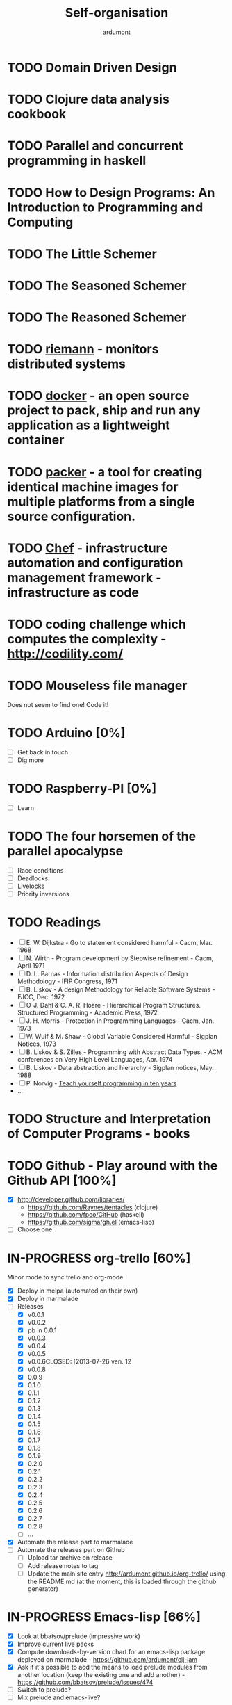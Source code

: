 #+title: Self-organisation
#+author: ardumont

* TODO Domain Driven Design
* TODO Clojure data analysis cookbook
* TODO Parallel and concurrent programming in haskell
* TODO How to Design Programs: An Introduction to Programming and Computing
* TODO The Little Schemer
* TODO The Seasoned Schemer
* TODO The Reasoned Schemer
* TODO [[Http://riemann.io/index.html][riemann]] - monitors distributed systems
* TODO [[http://www.docker.io/][docker]] - an open source project to pack, ship and run any application as a lightweight container
* TODO [[http://www.packer.io/][packer]] - a tool for creating identical machine images for multiple platforms from a single source configuration.
* TODO [[http://www.opscode.com/chef/][Chef]] - infrastructure automation and configuration management framework - infrastructure as code
* TODO coding challenge which computes the complexity  - http://codility.com/
* TODO Mouseless file manager
Does not seem to find one!
Code it!
* TODO Arduino [0%]
- [ ] Get back in touch
- [ ] Dig more
* TODO Raspberry-PI [0%]
- [ ] Learn
* TODO The four horsemen of the parallel apocalypse
- [ ] Race conditions
- [ ] Deadlocks
- [ ] Livelocks
- [ ] Priority inversions
* TODO Readings
 - [ ] E. W. Dijkstra             - Go to statement considered harmful                      - Cacm, Mar. 1968
 - [ ] N. Wirth                   - Program development by Stepwise refinement              - Cacm, April 1971
 - [ ] D. L. Parnas               - Information distribution Aspects of Design Methodology  - IFIP Congress, 1971
 - [ ] B. Liskov                  - A design Methodology for Reliable Software Systems      - FJCC, Dec. 1972
 - [ ] O-J. Dahl & C. A. R. Hoare - Hierarchical Program Structures. Structured Programming - Academic Press, 1972
 - [ ] J. H. Morris               - Protection in Programming Languages                     - Cacm, Jan. 1973
 - [ ] W. Wulf & M. Shaw          - Global Variable Considered Harmful                      - Sigplan Notices, 1973
 - [ ] B. Liskov & S. Zilles      - Programming with Abstract Data Types.                   - ACM conferences on Very High Level Languages, Apr. 1974
 - [ ] B. Liskov                  - Data abstraction and hierarchy                          - Sigplan notices, May. 1988
 - [ ] P. Norvig                  - [[http://norvig.com/21-days.html][Teach yourself programming in ten years]]
 - ...
* TODO Structure and Interpretation of Computer Programs - books
* TODO Github - Play around with the Github API [100%]
- [X] http://developer.github.com/libraries/
  - https://github.com/Raynes/tentacles (clojure)
  - https://github.com/fpco/GitHub (haskell)
  - https://github.com/sigma/gh.el (emacs-lisp)
- [ ] Choose one
* IN-PROGRESS org-trello [60%]
Minor mode to sync trello and org-mode
- [X] Deploy in melpa (automated on their own)
- [X] Deploy in marmalade
- [-] Releases
  - [X] v0.0.1
  - [X] v0.0.2
  - [X] pb in 0.0.1
  - [X] v0.0.3
  - [X] v0.0.4
  - [X] v0.0.5
  - [X] v0.0.6CLOSED: [2013-07-26 ven. 12
  - [X] v0.0.8
  - [X] 0.0.9
  - [X] 0.1.0
  - [X] 0.1.1
  - [X] 0.1.2
  - [X] 0.1.3
  - [X] 0.1.4
  - [X] 0.1.5
  - [X] 0.1.6
  - [X] 0.1.7
  - [X] 0.1.8
  - [X] 0.1.9
  - [X] 0.2.0
  - [X] 0.2.1
  - [X] 0.2.2
  - [X] 0.2.3
  - [X] 0.2.4
  - [X] 0.2.5
  - [X] 0.2.6
  - [X] 0.2.7
  - [X] 0.2.8
  - [ ] ...
- [X] Automate the release part to marmalade
- [ ] Automate the releases part on Github
  - [ ] Upload tar archive on release
  - [ ] Add release notes to tag
  - [ ] Update the main site entry http://ardumont.github.io/org-trello/ using the README.md (at the moment, this is loaded through the github generator)
* IN-PROGRESS Emacs-lisp [66%]
- [X] Look at bbatsov/prelude (impressive work)
- [X] Improve current live packs
- [X] Compute downloads-by-version chart for an emacs-lisp package deployed on marmalade - https://github.com/ardumont/clj-jam
- [X] Ask if it's possible to add the means to load prelude modules from another location (keep the existing one and add another) - https://github.com/bbatsov/prelude/issues/474
- [ ] Switch to prelude?
- [ ] Mix prelude and emacs-live?
* IN-PROGRESS Scala [72%]
** DONE scala-pack
CLOSED: [2013-07-26 ven. 12:15]

** DONE coursera online courses video
CLOSED: [2013-07-26 ven. 12:15]
** DONE play basic tutorial
CLOSED: [2013-07-26 ven. 12:16]
** DONE scala koans [100%]
CLOSED: [2013-07-31 mer. 13:59]
*** DONE Install
CLOSED: [2013-07-27 sam. 09:33]
*** DONE create repo locally to push progress
CLOSED: [2013-07-27 sam. 09:33]
*** DONE koans
CLOSED: [2013-07-31 mer. 13:59]

** DONE Play intro
CLOSED: [2013-10-13 dim. 01:33]
** DONE Improve tooling
CLOSED: [2013-12-01 dim. 14:36]
*** DONE [[http://aemoncannon.github.io/ensime/index.html][ensime doc]]
CLOSED: [2013-12-01 dim. 14:36]
*** DONE [[https://github.com/ardumont/scala-pack][scala-pack]]
CLOSED: [2013-12-01 dim. 14:36]
*** DONE [[https://github.com/rickynils/scalacheck][scalacheck]]
CLOSED: [2013-12-01 dim. 14:36]
** DONE coursera's functional programming assignments [100%]
CLOSED: [2013-11-19 mar. 12:24]
- [X] example assignment
- [X] recursion
- [X] functional sets
- [X] object-oriented sets
- [X] huffman cocoding
- [X] Collections - Anagrams
- [X] lazy evaluation - Bloxorz
** DONE coursera's reactive programming assignments [100%]
CLOSED: [2014-01-12 dim. 18:33]
- [X] scala check
- [X] simulations
- [X] NodeScala
- [X] Wikipedia
- [X] Actor binary tree
- [X] ...
- [X] ...
** IN-PROGRESS [[http://aperiodic.net/phil/scala/s-99/][99 problems in scala]] [86%]
- [X] P01 (*) Find the last element of a list.
- [X] P02 (*) Find the last but one element of a list.
- [X] P03 (*) Find the Kth element of a list.
- [X] P04 (*) Find the number of elements of a list.
- [X] P05 (*) Reverse a list.
- [X] P06 (*) Find out whether a list is a palindrome.
- [X] P07 (**) Flatten a nested list structure.
- [X] P08 (**) Eliminate consecutive duplicates of list elements.
- [X] P09 (**) Pack consecutive duplicates of list elements into sublists.
- [X] P10 (*) Run-length encoding of a list.
- [X] P11 (*) Modified run-length encoding.
- [X] P12 (**) Decode a run-length encoded list.
- [X] P13 (**) Run-length encoding of a list (direct solution).
- [X] P14 (*) Duplicate the elements of a list.
- [X] P15 (**) Duplicate the elements of a list a given number of times.
- [X] P16 (**) Drop every Nth element from a list.
- [X] P17 (*) Split a list into two parts.
- [X] P18 (**) Extract a slice from a list.
- [X] P19 (**) Rotate a list N places to the left.
- [X] P20 (*) Remove the Kth element from a list.
- [X] P21 (*) Insert an element at a given position into a list.
- [X] P22 (*) Create a list containing all integers within a given range.
- [X] P23 (**) Extract a given number of randomly selected elements from a list.
- [X] P24 (*) Lotto: Draw N different random numbers from the set 1..M.
- [X] P25 (*) Generate a random permutation of the elements of a list.
- [ ] P26 (**) Generate the combinations of K distinct objects chosen from the N elements of a list.
- [ ] P27 (**) Group the elements of a set into disjoint subsets.
- [ ] P28 (**) Sorting a list of lists according to length of sublists.
- [ ]
** IN-PROGRESS Akka
https://github.com/akka/akka
http://jglobal.com/emacs-power-for-scala-development/
** IN-PROGRESS sbt
http://scala.micronauticsresearch.com/sbt/useful-sbt-commands
http://stackoverflow.com/questions/19313063/failed-to-run-simple-akka-sample-using-sbt
** TODO Iteratee
* IN-PROGRESS haskell [53%]
** DONE setuping environment
CLOSED: [2013-04-19 ven. 22:33]
** DONE blogging about haskell
CLOSED: [2013-04-19 ven. 22:33]
** DONE Cabal basics
CLOSED: [2013-10-13 dim. 02:04]
** DONE QuickCheck intro
CLOSED: [2013-10-13 dim. 11:19]
** DONE HUnit - http://hunit.sourceforge.net/HUnit-1.0/Guide.html
CLOSED: [2013-10-13 dim. 11:25]
** DONE Huffman algorithm - https://github.com/ardumont/haskell-lab/blob/master/src/Huffman.hs
CLOSED: [2013-10-13 dim. 20:05]
Using HUnit tests - https://github.com/ardumont/haskell-lab/blob/master/src/HuffmanTests.hs
** DONE [[https://www.youtube.com/watch?v%3DZhuHCtR3xq8][Don't fear the monads]]
CLOSED: [2013-10-28 lun. 10:14]
** DONE [[https://vimeo.com/72870631#at%3D0][A Pragmatic Case for Static Typing with Brian Hurt]]
CLOSED: [2013-10-30 mer. 10:32]
** IN-PROGRESS Monoids [50%]
- [X] [[fsharpforfunandprofit.com/posts/monoids-without-tears/][Monoids without tears]]
- [ ] [[http://fsharpforfunandprofit.com/posts/monoids-part2/][Monoids in practice]]
** IN-PROGRESS Collection implementations [100%]
*** DONE set
CLOSED: [2013-05-03 ven. 18:13]
*** DONE binary search tree
CLOSED: [2013-05-03 ven. 18:13]
*** DONE AVL
CLOSED: [2013-08-10 sam. 10:33]
*** DONE Red-Black tree
CLOSED: [2013-11-10 dim. 15:16]
https://github.com/ardumont/haskell-lab/blob/master/src/tree/RBT.hs

** TODO test-framework - http://batterseapower.github.io/test-framework/
** TODO Concurrency/Parallelism
** TODO Web services [0%]
*** TODO Yesod
*** TODO Snap
** TODO Common Architecture for Building Application and Libraries (CABAL)
http://about.travis-ci.org/docs/user/languages/haskell/
http://www.haskell.org/cabal/
http://www.haskell.org/haskellwiki/How_to_write_a_Haskell_program#Add_a_build_system
http://ivanmiljenovic.wordpress.com/2010/03/15/repeat-after-me-cabal-is-not-a-package-manager/
** TODO Notions [40%]
- [X] Monoid
- [X] Group
- [ ] Monad
- [ ] Lens
- [ ] Functor
* IN-PROGRESS emacs-live [83%]
** DONE merge starter-kit and emacs-live's init.el
CLOSED: [2013-04-15 lun. 19:59]
** DONE Use emacs-live and the tony branch to develop my own emacs-live packs
CLOSED: [2013-04-15 lun. 20:00]
** DONE Separate my packs from emacs-live's own
CLOSED: [2013-04-15 lun. 20:00]
** DONE Create git repositories for each pack [100%]
CLOSED: [2013-04-15 lun. 21:12]
*** DONE blog-pack
CLOSED: [2013-04-15 lun. 20:02]
*** DONE buffer-pack
CLOSED: [2013-04-15 lun. 20:02]
*** DONE install-packages-pack
CLOSED: [2013-04-15 lun. 21:11]
*** DONE user-pack
CLOSED: [2013-04-15 lun. 21:12]
*** DONE haskell-pack
CLOSED: [2013-04-15 lun. 21:12]
*** DONE orgmode-pack
CLOSED: [2013-04-15 lun. 21:12]
*** DONE lisp-pack
CLOSED: [2013-04-15 lun. 21:12]
*** DONE git-pack
CLOSED: [2013-04-15 lun. 21:12]
*** DONE mail-pack
CLOSED: [2013-04-15 lun. 21:12]
*** DONE shell-pack
CLOSED: [2013-04-15 lun. 21:12]
*** DONE browser-pack
CLOSED: [2013-04-15 lun. 21:12]
*** DONE chat-pack
CLOSED: [2013-04-15 lun. 21:12]
*** DONE clojure-pack
CLOSED: [2013-04-15 lun. 21:12]
*** DONE nrepl-pack
CLOSED: [2013-04-15 lun. 21:12]
*** DONE clojurescript-pack
CLOSED: [2013-04-15 lun. 21:12]
*** DONE caml-pack
CLOSED: [2013-04-15 lun. 21:12]

** DONE adding all packs as git submodules to emacs-live-packs
CLOSED: [2013-04-15 lun. 21:12]
** TODO Find out what the completion problem is about (auto-complete mode goes berserk after some working time with it)
* PENDING guitar [37%]
** DONE coursera - week 1
CLOSED: [2013-08-03 sam. 10:17]
** DONE coursera - week 2
CLOSED: [2013-08-03 sam. 10:17]
** DONE coursera - week 3
CLOSED: [2013-08-04 dim. 07:06]
** TODO coursera - week 4
** TODO coursera - week 5
** TODO coursera - week 6
** IN-PROGRESS lilypond (music notation)
** IN-PROGRESS ob-lilypond (music notation on emacs org-mode)
* PENDING crypto [33%]
** IN-PROGRESS coursera
** DONE matasano 1-8 [100%]
CLOSED: [2013-05-17 ven. 04:59]
**** DONE 1
CLOSED: [2013-05-03 ven. 18:12]
**** DONE 2
CLOSED: [2013-05-03 ven. 18:12]
**** DONE 3
CLOSED: [2013-05-17 ven. 04:55]
**** DONE 4
CLOSED: [2013-05-17 ven. 04:55]
**** DONE 5
CLOSED: [2013-05-17 ven. 04:55]
**** DONE 6
CLOSED: [2013-05-17 ven. 04:55]
**** DONE 7
CLOSED: [2013-05-17 ven. 04:55]
**** DONE 8
CLOSED: [2013-05-17 ven. 04:55]
**** DONE send mail
CLOSED: [2013-05-17 ven. 04:59]
** PENDING matasano 9-48 suite
* PENDING euler 27/434 [96%]
** DONE 1 - Multiples of 3 and 5
CLOSED: [2013-05-23 Thu 10:59]
** DONE 2 - Even Fibonacci numbers
CLOSED: [2013-05-23 Thu 10:54]
** DONE 3 - Largest prime factor
CLOSED: [2013-05-23 Thu 10:54]
** DONE 4 - Largest palindrome product
CLOSED: [2013-05-23 Thu 10:54]
** DONE 5 - Smallest multiple
CLOSED: [2013-05-23 Thu 10:54]
** DONE 6 - Sum square difference
CLOSED: [2013-05-23 Thu 10:54]
** DONE 7 - 10001st prime
CLOSED: [2013-05-23 Thu 10:54]
** DONE 8 - Largest product in a series
CLOSED: [2013-05-23 Thu 10:54]
** DONE 9 - Special Pythagorean triplet
CLOSED: [2013-05-23 Thu 10:54]
** DONE 10 - Summation of primes
CLOSED: [2013-05-23 Thu 10:54]
** DONE 11 - Largest product in a grid
CLOSED: [2013-05-23 Thu 10:54]
** DONE 12 - Highly divisible triangular number
CLOSED: [2013-05-23 Thu 10:54]
** DONE 13 - Large sum
CLOSED: [2013-05-23 Thu 10:54]
** DONE 14 - Longest Collatz sequence
CLOSED: [2013-05-23 Thu 10:54]
** DONE 15 - Lattice paths
CLOSED: [2013-05-23 Thu 10:54]
** DONE 16 - Power digit sum
CLOSED: [2013-05-23 Thu 10:54]
** DONE 17 - Number letter counts
CLOSED: [2013-05-23 Thu 10:54]
** DONE 18 - Maximum path sum I
CLOSED: [2013-05-23 Thu 10:54]
** DONE 19 - Counting Sundays
CLOSED: [2013-05-23 Thu 10:54]
** DONE 20 - Factorial digit sum
CLOSED: [2013-05-23 Thu 10:54]
** DONE 21 - Amicable numbers
CLOSED: [2013-05-23 Thu 10:54]
** DONE 22 - Names scores
CLOSED: [2013-05-23 Thu 10:54]
** DONE 23 - Non-abundant sums
CLOSED: [2013-05-23 Thu 10:54]
** DONE 24 - Lexicographic permutations
CLOSED: [2013-05-23 Thu 10:54]
** DONE 25 - 1000-digit Fibonacci number
CLOSED: [2013-05-23 Thu 10:54]
** DONE 26 - nReciprocal cycles
CLOSED: [2013-05-23 Thu 10:54]
** DONE 59 - XOR decryption
CLOSED: [2013-05-23 Thu 10:55]
** PENDING Finish the other exercises
* PENDING 4clojure 144/155 [98%]
http://www.4clojure.com/users
http://www.4clojure.com/user/ardumont
** DONE 21
CLOSED: [2012-04-23 lun. 12:39]
** DONE 22
CLOSED: [2012-04-23 lun. 12:39]
** DONE 23
CLOSED: [2012-04-23 lun. 12:40]
** DONE 26
CLOSED: [2012-04-23 lun. 12:40]
** DONE 27
CLOSED: [2012-04-23 lun. 12:40]
** DONE 28
CLOSED: [2012-04-23 lun. 12:40]
** DONE 30
CLOSED: [2012-04-23 lun. 12:40]
** DONE 31
CLOSED: [2012-04-23 lun. 12:40]
** DONE 32
CLOSED: [2012-04-23 lun. 12:40]
** DONE 33
CLOSED: [2012-04-23 lun. 12:40]
** DONE 34
CLOSED: [2012-04-23 lun. 12:40]
** DONE 38
CLOSED: [2012-04-23 lun. 12:40]
** DONE 39
CLOSED: [2012-04-23 lun. 12:40]
** DONE 40
CLOSED: [2012-04-23 lun. 12:40]
** DONE 41
CLOSED: [2012-04-23 lun. 12:40]
** DONE 42
CLOSED: [2012-04-23 lun. 12:40]
** DONE 43
CLOSED: [2012-04-23 lun. 12:40]
** DONE 44
CLOSED: [2012-04-23 lun. 12:40]
** DONE 46
CLOSED: [2012-04-23 lun. 12:40]
** DONE 50
CLOSED: [2012-04-23 lun. 12:42]
** DONE 53
CLOSED: [2012-04-23 lun. 12:42]
** DONE 54
CLOSED: [2012-04-23 lun. 12:42]
** DONE 55
CLOSED: [2012-04-23 lun. 12:42]
** DONE 56
CLOSED: [2012-04-23 lun. 12:42]
** DONE 58
CLOSED: [2012-04-23 lun. 12:42]
** DONE 59
CLOSED: [2012-04-23 lun. 12:42]
** DONE 60
CLOSED: [2012-04-23 lun. 12:42]
** DONE 61
CLOSED: [2012-04-23 lun. 12:42]
** DONE 62
CLOSED: [2012-04-23 lun. 12:42]
** DONE 63
CLOSED: [2012-04-23 lun. 12:42]
** DONE 65
CLOSED: [2012-04-23 lun. 12:42]
** DONE 66
CLOSED: [2012-04-23 lun. 12:42]
** DONE 67
CLOSED: [2012-04-23 lun. 12:42]
** DONE 69
CLOSED: [2012-04-23 lun. 12:42]
** DONE 70
CLOSED: [2012-04-23 lun. 12:42]
** DONE 73
CLOSED: [2012-04-23 lun. 12:43]
** DONE 74
CLOSED: [2012-04-23 lun. 12:43]
** DONE 75
CLOSED: [2012-04-23 lun. 12:43]
** DONE 77
CLOSED: [2012-04-23 lun. 12:43]
** DONE 78
CLOSED: [2012-04-23 lun. 12:43]
** DONE 79 - Triangle minimal path
CLOSED: [2012-05-01 mar. 18:36]
** DONE 80
CLOSED: [2012-04-23 lun. 12:43]
** DONE 81
CLOSED: [2012-04-23 lun. 12:43]
** DONE 83
CLOSED: [2012-04-23 lun. 12:43]
** DONE 85
CLOSED: [2012-04-23 lun. 12:43]
** DONE 86
CLOSED: [2012-04-23 lun. 12:43]
** DONE 90
CLOSED: [2012-04-23 lun. 12:43]
** DONE 91
CLOSED: [2012-04-23 lun. 12:43]
** DONE 92
CLOSED: [2012-04-23 lun. 12:43]
** DONE 93
CLOSED: [2012-04-23 lun. 12:43]
** DONE 94
CLOSED: [2012-04-23 lun. 12:43]
** DONE 95
CLOSED: [2012-04-23 lun. 12:43]
** DONE 96
CLOSED: [2012-04-23 lun. 12:43]
** DONE 97
CLOSED: [2012-04-23 lun. 12:43]
** DONE 98
CLOSED: [2012-04-23 lun. 12:43]
** DONE 99
CLOSED: [2012-04-23 lun. 12:43]
** DONE 100
CLOSED: [2012-04-23 lun. 12:43]
** DONE 102
CLOSED: [2012-04-23 lun. 12:43]
** DONE 103
CLOSED: [2012-04-23 lun. 12:43]
** DONE 104
CLOSED: [2012-04-23 lun. 12:43]
** DONE 105
CLOSED: [2012-04-23 lun. 12:43]
** DONE 108
CLOSED: [2012-04-23 lun. 12:43]
** DONE 110
CLOSED: [2012-04-23 lun. 12:43]
** DONE 112
CLOSED: [2012-04-23 lun. 12:43]
** DONE 114
CLOSED: [2012-04-23 lun. 12:43]
** DONE 115
CLOSED: [2012-04-23 lun. 12:43]
** DONE 116
CLOSED: [2012-04-23 lun. 12:43]
** DONE 118
CLOSED: [2012-04-23 lun. 12:43]
** DONE 120
CLOSED: [2012-04-23 lun. 12:43]
** DONE 121
CLOSED: [2012-04-23 lun. 12:43]
** DONE 122
CLOSED: [2012-04-23 lun. 12:43]
** DONE 128
CLOSED: [2012-04-23 lun. 12:43]
** DONE 131
CLOSED: [2012-04-23 lun. 12:43]
** DONE 132
CLOSED: [2012-04-23 lun. 12:43]
** DONE 135
CLOSED: [2012-04-23 lun. 12:43]
** DONE 137
CLOSED: [2012-04-23 lun. 12:43]
** DONE 143
CLOSED: [2012-04-23 lun. 12:43]
** DONE 144
CLOSED: [2012-04-23 lun. 12:43]
** DONE 146
CLOSED: [2012-04-23 lun. 12:43]
** DONE 147
CLOSED: [2012-04-23 lun. 12:43]
** DONE 148
CLOSED: [2012-04-23 lun. 12:43]
** DONE 150 - Palindromic number
CLOSED: [2012-04-27 ven. 13:22]
** DONE 153 - Pairwise disjoint cells
CLOSED: [2012-04-23 lun. 11:44]
http://www.4clojure.com/problem/153
https://github.com/ardumont/my-4clojure-lab/blob/master/src/my_4clojure_lab/199/core153.clj
** DONE 82 - Word Chains
CLOSED: [2012-04-30 lun. 15:05]
** DONE 156 - Map defaults
CLOSED: [2012-04-30 lun. 15:05]
** DONE 157 - Indexing sequence
CLOSED: [2012-04-30 lun. 15:05]
** DONE 141 - Tricky card games
CLOSED: [2012-05-01 mar. 20:45]
** DONE 113 - Making data dance
CLOSED: [2013-05-23 Thu 10:45]
** DONE 117 - For science!
CLOSED: [2013-05-23 Thu 10:45]
** PENDING Finish the other exercises

* PENDING Articles [86%]
** DONE Chroot to save one's GNU/Linux
CLOSED: [2012-04-21 Sat 18:07]
http://adumont.fr/blog/chroot-pour-sauver-son-gnulinux/
** DONE public/private key generation
CLOSED: [2012-04-21 Sat 18:06]
http://adumont.fr/blog/generation-cle-priveepublique/
** DONE Possible team workflow with git
CLOSED: [2012-04-21 Sat 12:45]
http://adumont.fr/blog/possible-team-workflow-with-git/
** DONE How to install stumpwm
CLOSED: [2012-04-21 Sat 12:43]
http://adumont.fr/blog/howto-install-stumpwm-and-little-more/
** DONE How to beamer with org-mode
CLOSED: [2012-04-21 Sat 12:44]
http://adumont.fr/blog/howto-beamer-with-org-mode/
** DONE How to install emacs 24
CLOSED: [2012-04-21 Sat 12:44]
http://adumont.fr/blog/how-to-install-emacs-24/
** DONE How to install the clojure environment [100%]
CLOSED: [2012-04-24 mar. 13:34]
*** DONE org
CLOSED: [2012-04-24 mar. 13:25]
*** DONE blog
CLOSED: [2012-04-24 mar. 13:34]
http://adumont.fr/blog/how-to-install-the-clojure-development-environment/
** DONE How to bootstrap a clojure project [100%]
CLOSED: [2012-04-24 mar. 14:17]
*** DONE org
CLOSED: [2012-04-24 mar. 14:17]
*** DONE blog
CLOSED: [2012-04-24 mar. 14:17]
http://adumont.fr/blog/how-to-boostrap-a-clojure-project/
** DONE One way to solve a problem in clojure [100%]
CLOSED: [2012-04-24 mar. 15:00]
*** DONE org
CLOSED: [2012-04-24 mar. 14:17]
*** DONE blog
CLOSED: [2012-04-24 mar. 14:58]
http://adumont.fr/blog/one-way-to-solve-a-problem-in-clojure/
** DONE setup asus zenbook
CLOSED: [2012-12-23 Sun 13:14]
http://adumont.fr/blog/setup-the-asus-zenbook/
** DONE blogging with org-mode/org2blog/wordpress
CLOSED: [2012-12-23 Sun 13:14]
http://adumont.fr/blog/blogging-with-org-mode-and-org2blog-to-publish-on-wordpress/
** DONE my emacs tools
CLOSED: [2012-12-23 Sun 13:14]
http://adumont.fr/blog/my-emacs-tools/
** DONE programming in haskell - Ch1 - Introduction - exercises
CLOSED: [2012-12-24 Mon 13:47]
http://adumont.fr/blog/programming-in-haskell-exercices-intro/
** DONE programming in haskell - Ch2 - First steps - exercises
CLOSED: [2012-12-25 Tue 10:48]
http://adumont.fr/blog/programming-in-haskell-ch2-first-steps-exercises/
** DONE Vagrant tools
CLOSED: [2012-12-26 mer. 17:27]
http://adumont.fr/blog/vagrant-tools/
** DONE programming in haskell - Ch3 - Types and classes - exercises
CLOSED: [2012-12-26 mer. 23:18]
http://adumont.fr/blog/programming-in-haskell-ch3-types-and-classes-exercises/
** DONE Git aliases/System git aliases
CLOSED: [2012-12-27 jeu. 19:09]
http://adumont.fr/blog/git-aliasessystem-git-aliases/
** DONE programming in haskell - Ch4 - Defining functions - exercises
CLOSED: [2012-12-28 ven. 18:56]
http://adumont.fr/blog/programming-in-haskell-ch4-defining-functions-exercises/
** DONE Daily git 1/2
CLOSED: [2012-12-29 sam. 13:20]
http://adumont.fr/blog/daily-git-12/
** DONE Activate/Deactivate touchpad from the shell
http://adumont.fr/blog/activatedeactivate-touchpad-from-the-shell/
CLOSED: [2012-12-29 sam. 15:10]
** DONE Stumpwm - Activate/Deactivate touchpad
CLOSED: [2012-12-29 sam. 15:55]
http://adumont.fr/blog/stumpwm-activatedeactivate-touchpad/
** DONE Daily git 2/2
CLOSED: [2012-12-30 dim. 12:21]
http://adumont.fr/blog/daily-git-22/
** DONE Programming in haskell - ch5 - Lists comprehension - exercises
CLOSED: [2012-12-30 dim. 15:31]
http://adumont.fr/blog/programming-in-haskell-ch5-lists-comprehension-exercises/
** DONE Stumpwm - Display result of bash commands using zenity
CLOSED: [2012-12-31 lun. 19:53]
http://adumont.fr/blog/stumpwm-display-result-of-bash-commands-using-zenity/
** DONE Emacs - Activate touchpad when org-mode exports html
CLOSED: [2013-01-01 mar. 12:41]
http://adumont.fr/blog/emacs-activate-touchpad-when-org-mode-exports-html/
** DONE Programming in haskell - ch6 - Recursive functions - exercises
CLOSED: [2013-01-02 mer. 21:37]
http://adumont.fr/blog/programming-in-haskell-ch6-recursive-functions/
** DONE Programming in haskell - ch7 - Higher-order functions - exercises 1/3
CLOSED: [2013-01-05 sam. 15:51]
http://adumont.fr/blog/pih-ch7-higher-order-functions-12/
** DONE Programming in haskell - ch7 - Higher-order functions - exercises - 2/3
CLOSED: [2013-01-07 lun. 21:57]
http://adumont.fr/blog/pih-ch7-higher-order-functions-23/
** DONE Programming in haskell - ch7 - Higher-order functions - exercises - 3/3
CLOSED: [2013-01-08 mar. 19:56]
http://adumont.fr/blog/pih-ch7-higher-order-functions-33/
** DONE polipo simple setup
CLOSED: [2013-01-12 sam. 03:46]
http://adumont.fr/blog/polipo-setup/
** DONE gtalk in emacs using jabber mode
CLOSED: [2013-01-13 dim. 18:44]
http://adumont.fr/blog/gtalk-in-emacs-using-jabber-mode/
** DONE problem intervals on 4clojure
CLOSED: [2013-01-27 dim. 03:10]
http://adumont.fr/blog/intervals/
** DONE number maze problem on 4clojure
CLOSED: [2013-01-28 lun. 22:38]
http://adumont.fr/blog/4clojure-number-maze-problem/
** DONE Decomposition into a product of 2 numbers
CLOSED: [2013-01-29 mar. 20:27]
http://adumont.fr/blog/problem-decomposition-into-a-product-of-2-numbers/
** DONE Analyze a tic-tac-toe board
CLOSED: [2013-01-30 mer. 00:35]
http://adumont.fr/blog/4clojure-analyze-a-tic-tac-toe-problem/
** DONE Win a tic-tac-toe board
CLOSED: [2013-04-13 sam. 22:40]
** DONE Levenshtein distance
CLOSED: [2013-04-13 sam. 22:40]
** DONE Programming in Haskell - chapter 8 - 1/2 - functional parsers exercises
CLOSED: [2013-04-13 sam. 22:41]
http://adumont.fr/blog/pih-ch8-12-functional-parsers-exercises/
** DONE Programming in Haskell - chapter 8 - 1/2 - functional parsers exercises
CLOSED: [2013-04-14 dim. 17:25]
http://adumont.fr/blog/pih-ch8-22-functional-parsers-exercises/
** DONE Programming in Haskell - Chapter 9
CLOSED: [2013-04-25 jeu. 22:00]
http://adumont.fr/blog/pih-ch9-interactive-programs-exercises/
** DONE Programming in Haskell - Chapter 10 - 1/3
CLOSED: [2013-04-27 sam. 15:56]
** DONE Programming in Haskell - Chaper 10 - 2/3
CLOSED: [2013-05-01 mer. 12:51]
** DONE Programming in Haskell - Chapter 10 - 3/3
CLOSED: [2013-05-08 mer. 10:44]
** DONE emacs-live-packs - blog-pack
CLOSED: [2013-04-29 lun. 01:25]
http://adumont.fr/blog/emacs-live-pack-blog-pack/
** DONE clj-of-life
CLOSED: [2013-05-01 mer. 17:55]
http://adumont.fr/blog/game-of-life-in-clojure-demo/
** DONE Decode/Encode base64 in Clojure
CLOSED: [2013-05-04 sam. 16:40]
** DONE Fun with Sets in Haskell
CLOSED: [2013-05-16 jeu. 22:54]
** DONE XOR decryption - euler 59
CLOSED: [2013-05-11 sam. 15:50]
** DONE euler 26
CLOSED: [2013-05-20 lun. 10:50]
** DONE Sieve of Eratosthenes
CLOSED: [2013-05-20 lun. 10:43]
** DONE BinarySearchTree in Haskell
CLOSED: [2013-05-23 jeu. 19:42]

** PENDING AVL in Haskell
** DONE PIH - ch11 - The countdown problem - exercises
CLOSED: [2013-05-26 dim. 13:18]
** DONE PIH - ch12 - lazyness - exercises
CLOSED: [2013-05-29 mer. 20:24]
** DONE PIH - ch13 - Reasoning about programs - exercises
CLOSED: [2013-06-04 mar. 20:29]
** PENDING Functional approach in haskell - Ch. 2
** PENDING Functional Approach in Haskell - Ch. 3 - The efficiency of functional programs
** DONE org-trello
CLOSED: [2013-07-12 ven. 22:25]
** DONE org-trello - new feature
CLOSED: [2013-08-07 mer. 16:00]
** DONE 25/04/2013, [[http://adumont.fr/blog/pih-ch9-interactive-programs-exercises/][PIH - ch9 - Interactive programs - exercises]]
CLOSED: [2014-02-26 mer. 22:41]
** DONE 14/04/2013, [[http://adumont.fr/blog/pih-ch8-22-functional-parsers-exercises/][PIH - ch8 2/2 - Functional parsers - exercises]]
CLOSED: [2014-02-26 mer. 22:41]
** DONE 13/04/2013, [[http://adumont.fr/blog/pih-ch8-12-functional-parsers-exercises/][PIH - ch8 1/2 - Functional parsers - exercises]]
CLOSED: [2014-02-26 mer. 22:41]
** DONE 28/04/2013, [[http://adumont.fr/blog/emacs-live-pack-blog-pack/][emacs-live pack - blog-pack]]
CLOSED: [2014-02-26 mer. 22:41]
** DONE 29/05/2013, [[http://adumont.fr/blog/pih-ch12-lazy-evaluation-exercises/][PIH - ch12 - Lazy evaluation - exercises]]
CLOSED: [2014-02-26 mer. 22:41]
** DONE 25/05/2013, [[http://adumont.fr/blog/pih-ch11-the-countdown-problem-exercises/][PIH - ch11 - The countdown problem - exercises]]
CLOSED: [2014-02-26 mer. 22:41]
** DONE 20/05/2013, [[http://adumont.fr/blog/euler-26-recurring-cycles/][Euler 26 - recurring cycles]]
CLOSED: [2014-02-26 mer. 22:41]
** DONE 18/05/2013, [[http://adumont.fr/blog/sieve-of-erathostenes/][Sieve of Erathostenes]]
CLOSED: [2014-02-26 mer. 22:41]
** DONE 23/05/2013, [[http://adumont.fr/blog/binary-search-tree-in-haskell/][Binary Search Tree in Haskell]]
CLOSED: [2014-02-26 mer. 22:41]
** DONE 11/05/2013, [[http://adumont.fr/blog/xor-decryption-euler-59-in-clojure/][XOR decryption - Euler 59 in Clojure]]
CLOSED: [2014-02-26 mer. 22:41]
** DONE 16/05/2013, [[http://adumont.fr/blog/fun-with-sets/][Fun with sets in Haskell]]
CLOSED: [2014-02-26 mer. 22:41]
** DONE 04/05/2013, [[http://adumont.fr/blog/decodeencode-base64-in-clojure/][Decode/Encode base64 in Clojure]]
CLOSED: [2014-02-26 mer. 22:41]
** DONE 01/05/2013, [[http://adumont.fr/blog/game-of-life-in-clojure-demo/][game of life in clojure + demo]]
CLOSED: [2014-02-26 mer. 22:41]
** DONE 27/04/2013, [[http://adumont.fr/blog/pih-ch10-12-declaring-types-and-classes-exercises/][PIH - ch10 - 1/3 - Declaring types and classes - exercises]]
CLOSED: [2014-02-26 mer. 22:41]
** DONE 08/05/2013, [[http://adumont.fr/blog/pih-ch10-33-declaring-types-and-classes-exercises/][PIH - ch10 - 3/3 - Declaring types and classes - exercises]]
CLOSED: [2014-02-26 mer. 22:41]
** DONE 01/05/2013, [[http://adumont.fr/blog/pih-ch10-23-declaring-types-and-classes-exercises/][PIH - ch10 - 2/3 - Declaring types and classes - exercises]]
CLOSED: [2014-02-26 mer. 22:41]
** DONE 04/06/2013, [[http://adumont.fr/blog/pih-ch13-reasoning-about-programs-exercises/][PIH - ch13 - Reasoning about programs - exercises]]
CLOSED: [2014-02-26 mer. 22:41]
** DONE 12/07/2013, [[http://adumont.fr/blog/org-trello-sync-your-org-file-to-trello/][org-trello - 2-way sync org & trello]]
CLOSED: [2014-02-26 mer. 22:41]
** DONE 05/08/2013, [[http://adumont.fr/blog/org-trello-new-features/][org-trello - new features]]
CLOSED: [2014-02-26 mer. 22:41]
** DONE 11/08/2013, [[http://adumont.fr/blog/literate-org-trello/][Literate org-trello]]
CLOSED: [2014-02-26 mer. 22:41]

** DONE A story of keyboard mapping 1/2
CLOSED: [2014-02-26 mer. 22:47]
** DONE A story of keyboard mapping 2/2
CLOSED: [2014-02-26 mer. 22:47]
** TODO Personal generic service wrapper
** TODO One CLI to rule them and in the Make bind them
** TODO Feedback loop ("later is too late")
** TODO Keysnail
** TODO Automate Keysnail deployment
** TODO Stumpwm from emacs buffer
** TODO HWifi
** TODO Deploying to Marmalade
** TODO Personal workflow deployment of emacs-lisp package
* PENDING Clojure [50%]
** DONE start [100%]
CLOSED: [2012-04-21 Sat 18:18]
*** DONE install
CLOSED: [2012-04-21 Sat 12:07]
#+BEGIN_SRC sh
~/bin/deploy-clojure.sh
#+END_SRC
*** DONE setup env
CLOSED: [2012-04-21 Sat 18:18]
#+BEGIN_SRC sh
~/bin/setup-emacs24.sh
#+END_SRC
*** DONE play with it
CLOSED: [2012-04-21 Sat 12:09]

** DONE Create a basic rss reader
CLOSED: [2012-12-25 Tue 10:51]
** DONE [[https://github.com/weavejester/environ][environ]]
CLOSED: [2013-03-02 sam. 15:46]
library to manage environment settings from a number of different sources

** DONE clj-ssh
CLOSED: [2013-03-02 sam. 15:12]
** DONE Cloduino basis [100%]
CLOSED: [2013-08-10 sam. 10:35]
*** DONE led
CLOSED: [2013-03-02 sam. 15:11]
*** DONE blinking led
CLOSED: [2013-03-02 sam. 15:11]
** TODO [[https://github.com/pallet/ritz][ritz]]
collection of library and servers for clojure dev env and for debuggers.
** TODO [[https://github.com/pallet/pallet][pallet]] [66%]
*** DONE my-pallet-lab bootstrap
CLOSED: [2013-03-02 sam. 15:11]
*** IN-PROGRESS reading [[http://palletops.com/doc/reference/0.8/][documentation]]
*** DONE setup for ec2
CLOSED: [2013-03-02 sam. 20:06]
*** DONE provision an ec2 node with pallet
CLOSED: [2013-03-02 sam. 20:06]
*** DONE migrate from 0.7.3 to 0.8.0-beta1
CLOSED: [2013-03-02 sam. 20:06]
*** TODO create one small crate

** TODO [[https://github.com/ztellman/aleph][Aleph]]
** TODO [[https://github.com/clojure/core.logic][core.logic]]
** TODO [[https://github.com/clojure/core.async][core.async]]
* PENDING CPUG [80%]
** DONE make a vm to ease the beginning for newbies
CLOSED: [2013-03-03 dim. 00:05]
** DONE make a vagrant box out of this vm
CLOSED: [2013-03-03 dim. 00:06]
** PENDING upload this vm somewhere and reference it (where?)
** DONE make a [[https://github.com/ardumont/cpug-vm][cpug-vm repository]]
CLOSED: [2013-03-03 dim. 00:06]

** DONE make a decent cpug-vm/Vagrantfile startup
CLOSED: [2013-03-03 dim. 01:45]
* PENDING (o)caml [50%]
** DONE setup environment
CLOSED: [2013-04-19 ven. 22:36]
** IN-PROGRESS Read
*** IN-PROGRESS old [27%]
**** DONE chapter 1
CLOSED: [2013-04-19 ven. 22:39]
**** DONE chapter 2
CLOSED: [2013-04-19 ven. 22:39]
**** DONE chapter 3
CLOSED: [2013-04-19 ven. 22:39]
**** TODO chapter 4
**** TODO chapter 5
**** TODO chapter 6
**** TODO chapter 7
**** TODO chapter 8
**** TODO chapter 9
**** TODO chapter 10
**** TODO chapter 11
*** TODO new
 http://www.dicosmo.org/CourseNotes/pfav/
* DONE practical clojure
CLOSED: [2012-04-21 Sat 18:20]
* DONE joy of clojure
CLOSED: [2013-07-07 dim. 10:04]
* DONE clojure in action
CLOSED: [2013-07-07 dim. 10:04]
* DONE Clojure programming
CLOSED: [2012-12-23 Sun 13:24]
* DONE Programming in haskell [100%]
CLOSED: [2013-08-10 sam. 10:33]
** DONE chapter 1
CLOSED: [2013-04-19 ven. 22:32]
** DONE chapter 2
CLOSED: [2013-04-19 ven. 22:32]
** DONE chapter 3
CLOSED: [2013-04-19 ven. 22:32]
** DONE chapter 4
CLOSED: [2013-04-19 ven. 22:32]
** DONE chapter 5
CLOSED: [2013-04-19 ven. 22:32]
** DONE chapter 6
CLOSED: [2013-04-19 ven. 22:32]
** DONE chapter 7
CLOSED: [2013-04-19 ven. 22:32]
** DONE chapter 8
CLOSED: [2013-04-19 ven. 22:32]
** DONE chapter 9
CLOSED: [2013-05-03 ven. 18:14]
** DONE chapter 10
CLOSED: [2013-05-03 ven. 18:14]
** DONE chapter 11
CLOSED: [2013-08-10 sam. 10:33]
** DONE chapter 12
CLOSED: [2013-08-10 sam. 10:33]
** DONE chapter 13
CLOSED: [2013-08-10 sam. 10:33]
** DONE http://yannesposito.com/Scratch/en/blog/Haskell-the-Hard-Way/
CLOSED: [2013-04-19 ven. 22:35]
** DONE http://learnyouahaskell.com/input-and-output
CLOSED: [2013-04-21 dim. 20:34]
** DONE http://learnyouahaskell.com/types-and-typeclasses
CLOSED: [2013-04-22 lun. 18:17]
* DONE sh [100%]
CLOSED: [2012-04-21 Sat 12:08]
** DONE init
CLOSED: [2012-04-21 Sat 12:21]
** DONE cleanup
CLOSED: [2012-04-21 Sat 17:47]
* DONE stumpwm [100%]
CLOSED: [2012-04-21 Sat 12:07]
** DONE install
CLOSED: [2012-04-21 Sat 12:07]
** DONE setup
CLOSED: [2012-04-21 Sat 12:07]

** DONE Updating setup
CLOSED: [2012-04-21 Sat 17:48]
* DONE migrate blog [100%]
CLOSED: [2012-12-30 dim. 15:37]
** CANCELLED migrate tonys-blog with static and nakkaya [100%]
CLOSED: [2012-12-23 Sun 13:12]
*** DONE static [100%]
CLOSED: [2012-04-21 Sat 12:48]
**** DONE fork
CLOSED: [2012-04-21 Sat 11:56]
**** DONE clone
CLOSED: [2012-04-21 Sat 11:56]
**** DONE try and play with it
CLOSED: [2012-04-19 Thu 11:56]
*** CANCELLED nakkaya.com -> tonys-blog [80%]
CLOSED: [2012-12-23 Sun 13:11]
**** DONE fork
CLOSED: [2012-04-21 Sat 11:57]
**** DONE clone
CLOSED: [2012-04-21 Sat 11:57]
**** DONE migrate nakkaya.com with tonys-blog
CLOSED: [2012-04-21 Sat 11:57]
**** FAIL make it work completely
CLOSED: [2012-04-21 Sat 12:56]
The generating emacs-lisp to make emacs export the org-mode files into html does not work!
**** TODO pb with the emacs generation
Try and see what's not working
**** Finish the migration
** DONE org2blog [100%]
CLOSED: [2012-12-30 dim. 15:37]
*** DONE Setup org2blog to be able to edit org-mode file and then push them to wordpress.
CLOSED: [2012-12-23 Sun 13:12]
*** DONE publish/sync english articles to wordpress using org2blog [100%]
CLOSED: [2012-12-23 Sun 13:17]
**** DONE http://adumont.fr/blog/howto-install-stumpwm-and-little-more/
CLOSED: [2012-12-23 Sun 13:16]
**** DONE http://adumont.fr/blog/howto-beamer-with-org-mode/
CLOSED: [2012-12-23 Sun 13:16]
**** DONE http://adumont.fr/blog/how-to-install-emacs-24/
CLOSED: [2012-12-23 Sun 13:16]
**** DONE http://adumont.fr/blog/how-to-install-the-clojure-development-environment/
CLOSED: [2012-12-23 Sun 13:17]
**** DONE http://adumont.fr/blog/how-to-boostrap-a-clojure-project/
CLOSED: [2012-12-23 Sun 13:17]
**** DONE http://adumont.fr/blog/one-way-to-solve-a-problem-in-clojure/
CLOSED: [2012-12-23 Sun 13:17]
**** DONE http://adumont.fr/blog/my-first-steps-with-arduinoclodiuno/
CLOSED: [2012-12-23 Sun 13:17]
**** DONE http://adumont.fr/blog/clodiuno-command-a-led-from-the-repl/
CLOSED: [2012-12-23 Sun 13:17]
**** DONE http://adumont.fr/blog/hello-world-in-morse-with-arduinoclodiuno/
CLOSED: [2012-12-23 Sun 13:17]
**** DONE http://adumont.fr/blog/video-rich-hikey-are-we-there-yet/
CLOSED: [2012-12-23 Sun 13:17]
**** DONE http://adumont.fr/blog/possible-team-workflow-with-git/
CLOSED: [2012-12-23 Sun 13:17]
* DONE Modifying theme [100%]
CLOSED: [2013-01-01 mar. 20:10]
** DONE find one
CLOSED: [2013-01-01 mar. 20:09]
** DONE setup it
CLOSED: [2013-01-01 mar. 20:09]
** DONE licence CC-SA
CLOSED: [2013-01-01 mar. 20:10]
** DONE ok with mobile
CLOSED: [2013-01-01 mar. 20:10]
* DONE curriculum [100%]
CLOSED: [2013-04-19 ven. 22:40]
** DONE update blog
CLOSED: [2013-04-07 dim. 12:56]
** DONE create a curriculum site in clojurescript
CLOSED: [2013-04-07 dim. 11:54]
https://github.com/ardumont/glowing-octo-archer.git

** DONE make it printable
CLOSED: [2013-04-07 dim. 11:54]

** DONE deploy it
CLOSED: [2013-04-07 dim. 12:28]
find how to deploy clojurescript app

At the moment deploying via sftp.

http://adumont.fr/cv/curriculum-app.html

** DONE make links to it from everywhere (gravatar, linkedin, viadeo, blog, etc...) [100%]
CLOSED: [2013-04-07 dim. 12:56]
*** DONE blog
CLOSED: [2013-04-07 dim. 12:30]
http://adumont.fr/blog/about/ the link "my resume" is updated.
*** DONE gravatar
CLOSED: [2013-04-07 dim. 12:46]
*** DONE linkedin
CLOSED: [2013-04-07 dim. 12:56]
*** DONE viadeo
CLOSED: [2013-04-07 dim. 12:56]
** DONE find old cv used for sfeir
CLOSED: [2013-04-07 dim. 13:05]
** DONE update cv according to those
CLOSED: [2013-04-19 ven. 22:40]* PENDING org-mode [80%]
** DONE Howto install it?
CLOSED: [2012-04-21 Sat 11:58]
see =~/bin/setup-emacs24.sh= (in the init.el, there is some emacs-lisp that launches the install of different modes,
including org)
** DONE basics
CLOSED: [2012-04-21 Sat 11:58]
** DONE How to add some keywords (FAIL, PENDING, etc...)
CLOSED: [2012-04-21 Sat 12:29]
2 solutions:
- per file:
Add a line at the beginning of the file like this
#+BEGIN_SRC org
\#+TODO: TODO PENDING | FAIL DONE DELEGATED CANCELLED
#+END_SRC
then =C-c C-c= to reload the file in org-mode.

[[http://orgmode.org/manual/Per_002dfile-keywords.html]]

- global to org-mode:

Add this to your ~/.emacs.d/init.el
#+BEGIN_SRC emacs-lisp
     (setq org-todo-keywords
       '((sequence "TODO" "PENDING" "|" "DONE" "FAIL" "DELEGATED" "CANCELLED")))
#+END_SRC

** DONE Add this in the emacs setup.
CLOSED: [2012-04-21 Sat 12:31]
** TODO org-babel [66%]
*** DONE intro [100%]
CLOSED: [2012-04-22 Sun 10:33]
http://orgmode.org/worg/org-contrib/babel/intro.html
**** DONE Introduction
CLOSED: [2012-04-22 Sun 10:12]
- can be used as a meta programming language
- ultimate litterate programming tools
- one result of a function in a language can be passed to another language block
**** DONE Overview
CLOSED: [2012-04-22 Sun 10:14]
**** DONE Initial Configuration
CLOSED: [2012-04-22 Sun 10:14]
**** DONE Code Blocks [100%]
CLOSED: [2012-04-22 Sun 10:14]
***** DONE Code Blocks in Org
CLOSED: [2012-04-22 Sun 10:15]
***** DONE Code Blocks in Babel
CLOSED: [2012-04-22 Sun 10:14]
**** DONE Source Code Execution [100%]
CLOSED: [2012-04-22 Sun 10:16]
***** DONE Capturing the Results of Code Evaluation
CLOSED: [2012-04-22 Sun 10:15]
***** DONE Session-based Evaluation
CLOSED: [2012-04-22 Sun 10:15]
***** DONE Arguments to Code Blocks
CLOSED: [2012-04-22 Sun 10:15]
***** DONE In-line Code Blocks
CLOSED: [2012-04-22 Sun 10:15]
***** DONE Code Block Body Expansion
CLOSED: [2012-04-22 Sun 10:15]
***** DONE A Meta-programming Language for Org-mode
CLOSED: [2012-04-22 Sun 10:16]
**** DONE Using Code Blocks in Org Tables
CLOSED: [2012-04-22 Sun 10:32]
**** DONE The Library of Babel
CLOSED: [2012-04-22 Sun 10:32]
**** DONE Literate Programming
CLOSED: [2012-04-22 Sun 10:32]
**** DONE Reproducible Research
CLOSED: [2012-04-22 Sun 10:33]
Not only the thesis but everything that make all the research reproducible.
*** DONE org-babel, a sample of its power
CLOSED: [2012-04-22 Sun 10:14]

Add an input table.
#+tblname: fibonacci-inputs
| 1 | 2 | 3 | 4 |  5 |  6 |  7 |  8 |  9 | 10 |
| 2 | 4 | 6 | 8 | 10 | 12 | 14 | 16 | 18 | 20 |

Create a block of code that takes the previous table as input
#+name: fibonacci-seq(fib-inputs=fibonacci-inputs)
#+BEGIN_SRC emacs-lisp
  (defun fibonacci (n)
    (if (or (= n 0) (= n 1))
        n
      (+ (fibonacci (- n 1)) (fibonacci (- n 2)))))

  (mapcar (lambda (row)
            (mapcar #'fibonacci row)) fib-inputs)
#+END_SRC

*Note*:
=C-c C-o= will open another buffer with the result in it.

Hit =C-c C-c= to launch the evaluationm and then, this result table is generated
#+RESULTS: fibonacci-seq
| 1 | 1 | 2 |  3 |  5 |   8 |  13 |  21 |   34 |   55 |
| 1 | 3 | 8 | 21 | 55 | 144 | 377 | 987 | 2584 | 6765 |

CLOSED: [2012-04-22 Sun 11:13]
#+name: directories
#+BEGIN_SRC sh :results replace
  cd ~ && du -sc * |grep -v total
#+END_SRC
Need some setup.
*** IN-PROGRESS setup it to have access to different languages
* DONE [[www.infoq.com/resource/minibooks/domain-driven-design-quickly/en/pdf/DomainDrivenDesignQuicklyOnline.pdf][DDD quickly]]
CLOSED: [2013-08-10 sam. 10:31]
* DONE Structure and Interpretation of Computer Programs - video courses
CLOSED: [2014-01-12 dim. 18:33]
* DONE Emacs [100%]
CLOSED: [2014-01-12 dim. 18:37]
** DONE install
CLOSED: [2012-04-21 Sat 12:02]
#+BEGIN_SRC sh
~/bin/deploy-emacs24.sh
#+END_SRC
** DONE setup
CLOSED: [2012-04-21 Sat 12:03]
#+BEGIN_SRC sh
setup-emacs24.sh
#+END_SRC
** DONE basics
CLOSED: [2012-04-21 Sat 12:02]
** DONE Howto [75%]
CLOSED: [2012-12-23 Sun 13:22]
*** DONE Add some emacs packages
CLOSED: [2012-04-21 Sat 12:05]
=M-x package-list-packages=
*** DONE Deactivate the linum-mode in org-mode?
CLOSED: [2012-04-21 Sat 12:41]
Add this to the init.el

#+BEGIN_SRC emacs-lisp
(add-hook 'org-mode-hook
          (lambda () (setq linum-mode nil)))
#+END_SRC

This basically tells, when org-mode launches, deactivate the linum-mode (which on my setup is globally activated)
*** DONE Toggle debug on error
CLOSED: [2012-04-22 Sun 09:37]
M-x toggle-debug-on-error
** DONE Problems [100%]
CLOSED: [2012-12-23 Sun 13:22]
*** DONE why clojure-jack-in does not work from a stumpwm emacs? [100%]
CLOSED: [2012-12-23 Sun 13:22]
**** DONE solution-12-23 Sun 1
CLOSED: [2012-12-23 Sun 13:22]
Because the emacs path spawned from the stumpwm is not the same from a terminal emacs

#+BEGIN_SRC
(getenv "PATH")
#+END_SRC

inside a stumpwm emacs, evaluates to:
#+begin_example
"/usr/lib/lightdm/lightdm:/usr/local/sbin:/usr/local/bin:/usr/sbin:/usr/bin:/sbin:/bin:/usr/games"
#+end_example

against this inside a terminal emacs:

#+begin_example
"/home/tony/.lein:/home/tony/.lein/bin:/home/tony/.lein/plugins:/home/tony/applications/bin:/home/tony/work/bin:/home/tony/bin:/home/tony/.lein:/home/tony/.lein/bin:/home/tony/.lein/plugins:/home/tony/applications/bin:/home/tony/work/bin:/home/tony/bin:/usr/lib/lightdm/lightdm:/usr/local/sbin:/usr/local/bin:/usr/sbin:/usr/bin:/sbin:/bin:/usr/games"
#+end_example

**** DONE First solution: hacks
CLOSED: [2012-12-23 Sun 13:21]

In my *init.el*
#+BEGIN_SRC emacs-lisp
(setenv "PATH" (concat "/home/tony/bin:" (getenv "PATH")))
#+END_SRC

**** DONE Second solution: package
CLOSED: [2012-12-23 Sun 13:21]

I replace the hack and use an existing mode that setup emacs from the cli.
#+BEGIN_SRC emacs-lisp
;; setup the path
(require 'exec-path-from-shell) ;; if not using the ELPA package
(exec-path-from-shell-initialize)
#+END_SRC
So stumpwm now works
** DONE emacs-live [100%]
CLOSED: [2012-12-23 Sun 13:18]
*** DONE use it
CLOSED: [2012-12-23 Sun 13:18]
*** DONE learn how to make packs
CLOSED: [2012-12-23 Sun 13:18]
*** DONE create packs for my setup
CLOSED: [2012-12-23 Sun 13:18]
*** DONE update emacs live
CLOSED: [2013-03-02 sam. 15:50]
*** DONE organize packs
CLOSED: [2013-04-21 dim. 18:30]
** DONE Improve packs for them not to break at startup time
CLOSED: [2013-07-07 dim. 09:59]
*** DONE blog-pack
CLOSED: [2013-07-07 dim. 10:00]
*** DONE mail-pack
CLOSED: [2013-07-07 dim. 10:00]
*** DONE jabber-pack
CLOSED: [2013-07-07 dim. 10:00]
* DONE clj-jam [100%]
CLOSED: [2014-01-13 lun. 08:38]
- [X] Implements basic authentication
- [X] Retrieve package information
- [X] Compute some aggregation regarding emacs-lisp packaging
- [X] Make it a webapp
- [X] Deploy to heroku
- [X] Plug CI to travis-ci
* DONE keysnail [100%]
CLOSED: [2014-02-26 mer. 22:39]
- [X] Tab manipulation
- [X] .keysnail.js sync through git
- [X] Synchronize keysnail plugin extension through git
- [X] local key map to keep native binding where possible
- [X] Fix the "Select text to kill and yank" which does not work
- [X] Install C-i for <Tab>
- [X] Install C-j/C-m for <Enter>
- [X] C-x b as switch to tab
